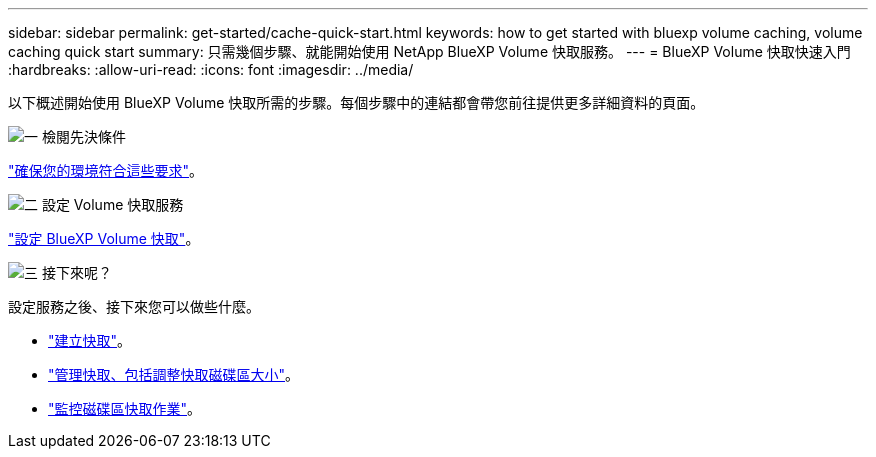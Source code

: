 ---
sidebar: sidebar 
permalink: get-started/cache-quick-start.html 
keywords: how to get started with bluexp volume caching, volume caching quick start 
summary: 只需幾個步驟、就能開始使用 NetApp BlueXP Volume 快取服務。 
---
= BlueXP Volume 快取快速入門
:hardbreaks:
:allow-uri-read: 
:icons: font
:imagesdir: ../media/


[role="lead"]
以下概述開始使用 BlueXP Volume 快取所需的步驟。每個步驟中的連結都會帶您前往提供更多詳細資料的頁面。

.image:https://raw.githubusercontent.com/NetAppDocs/common/main/media/number-1.png["一"] 檢閱先決條件
[role="quick-margin-para"]
link:../get-started/cache-prerequisites.html["確保您的環境符合這些要求"^]。

.image:https://raw.githubusercontent.com/NetAppDocs/common/main/media/number-2.png["二"] 設定 Volume 快取服務
[role="quick-margin-para"]
link:../get-started/cache-setup.html["設定 BlueXP Volume 快取"^]。

.image:https://raw.githubusercontent.com/NetAppDocs/common/main/media/number-3.png["三"] 接下來呢？
[role="quick-margin-para"]
設定服務之後、接下來您可以做些什麼。

[role="quick-margin-list"]
* link:../use/cache-create.html["建立快取"^]。
* link:../use/cache-use-overview.html["管理快取、包括調整快取磁碟區大小"^]。
* link:../use/monitor-jobs.html["監控磁碟區快取作業"^]。

